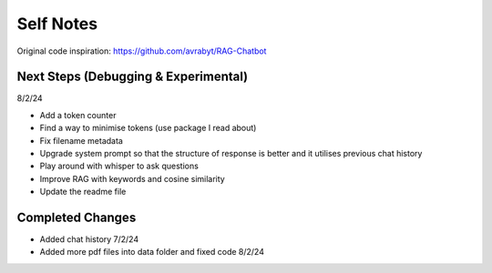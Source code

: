 ===========
Self Notes
===========

Original code inspiration: https://github.com/avrabyt/RAG-Chatbot

Next Steps (Debugging & Experimental)
=====================================
8/2/24

* Add a token counter 
* Find a way to minimise tokens (use package I read about)
* Fix filename metadata 
* Upgrade system prompt so that the structure of response is better and it utilises previous chat history
* Play around with whisper to ask questions
* Improve RAG with keywords and cosine similarity
* Update the readme file

Completed Changes
=================
* Added chat history 7/2/24
* Added more pdf files into data folder and fixed code 8/2/24
